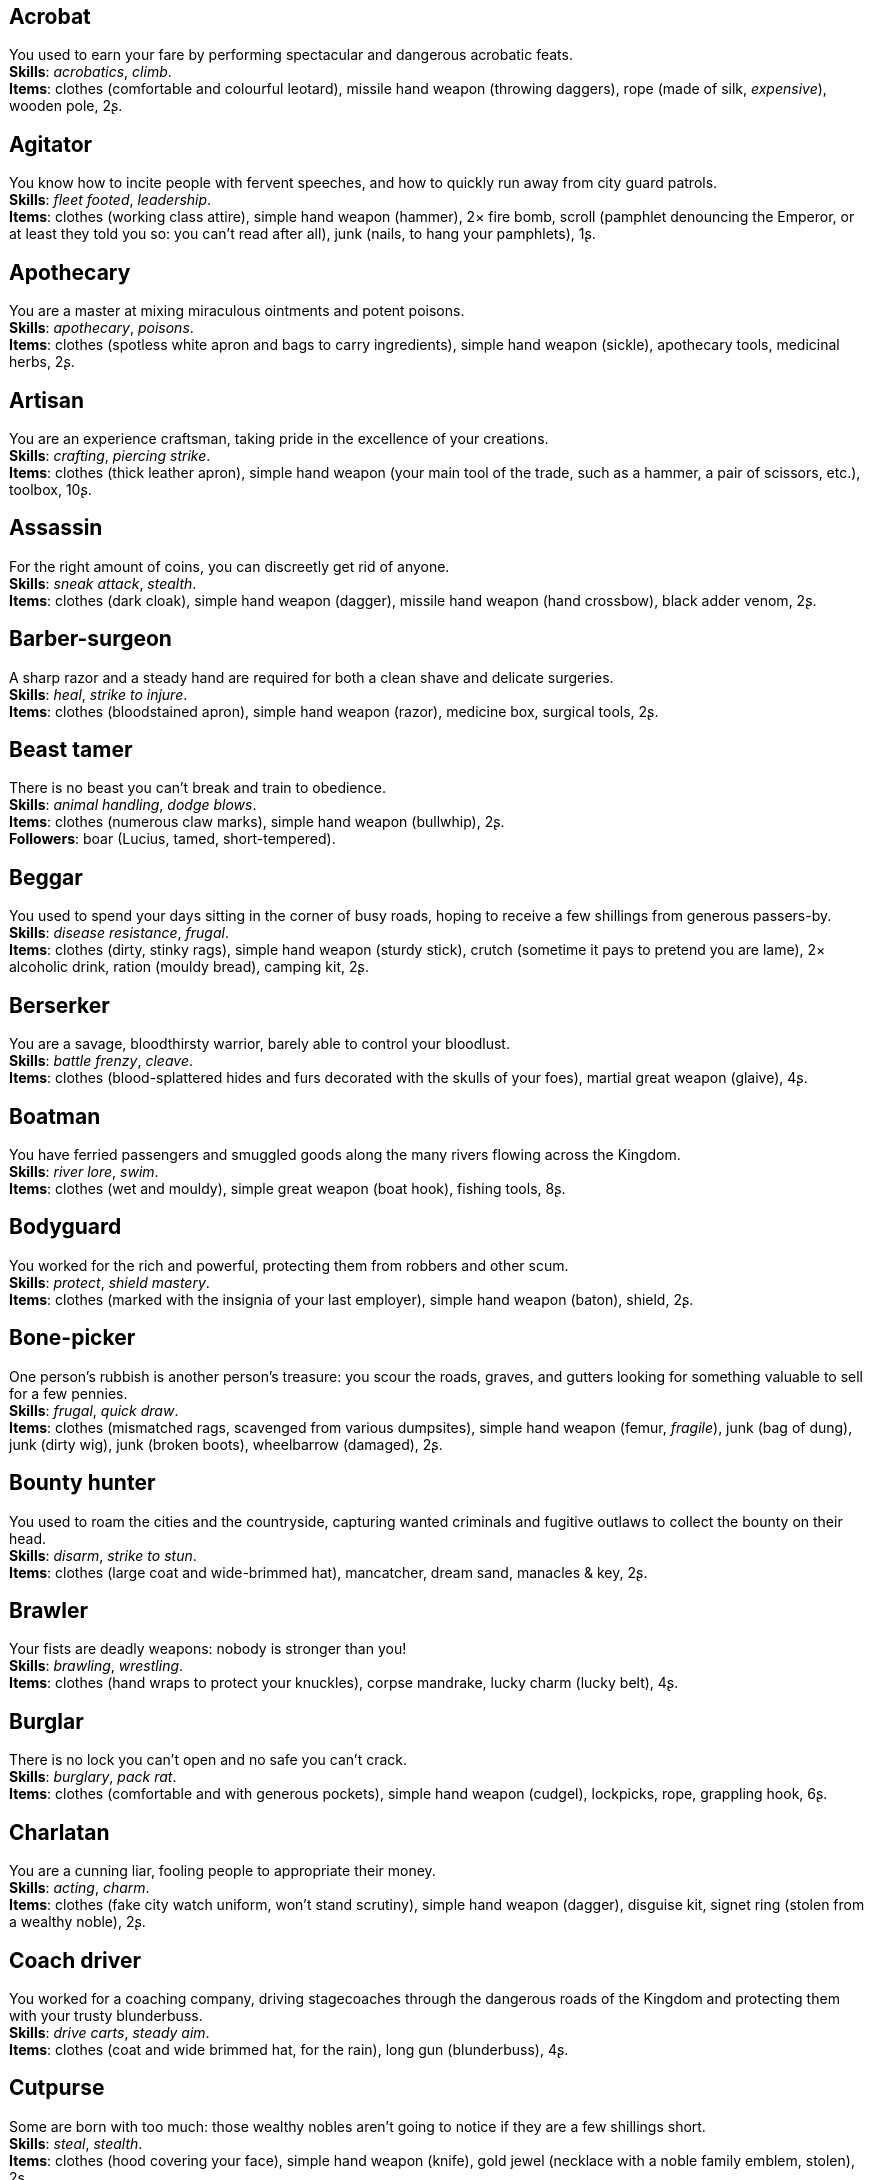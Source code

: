 == Acrobat

You used to earn your fare by performing spectacular and dangerous acrobatic feats. +
*Skills*: _acrobatics_, _climb_. +
*Items*: clothes (comfortable and colourful leotard), missile hand weapon (throwing daggers), rope (made of silk, _expensive_), wooden pole, 2ʂ.

== Agitator

You know how to incite people with fervent speeches, and how to quickly run away from city guard patrols. +
*Skills*: _fleet footed_, _leadership_. +
*Items*: clothes (working class attire), simple hand weapon (hammer), 2× fire bomb, scroll (pamphlet denouncing the Emperor, or at least they told you so: you can't read after all), junk (nails, to hang your pamphlets), 1ʂ.

== Apothecary

You are a master at mixing miraculous ointments and potent poisons. +
*Skills*: _apothecary_, _poisons_. +
*Items*: clothes (spotless white apron and bags to carry ingredients), simple hand weapon (sickle), apothecary tools, medicinal herbs, 2ʂ.

== Artisan

You are an experience craftsman, taking pride in the excellence of your creations. +
*Skills*: _crafting_, _piercing strike_. +
*Items*: clothes (thick leather apron), simple hand weapon (your main tool of the trade, such as a hammer, a pair of scissors, etc.), toolbox, 10ʂ.

== Assassin

For the right amount of coins, you can discreetly get rid of anyone. +
*Skills*: _sneak attack_, _stealth_. +
*Items*: clothes (dark cloak), simple hand weapon (dagger), missile hand weapon (hand crossbow), black adder venom, 2ʂ.

== Barber-surgeon

A sharp razor and a steady hand are required for both a clean shave and delicate surgeries. +
*Skills*: _heal_, _strike to injure_. +
*Items*: clothes (bloodstained apron), simple hand weapon (razor), medicine box, surgical tools, 2ʂ.

== Beast tamer

There is no beast you can't break and train to obedience. +
*Skills*: _animal handling_, _dodge blows_. +
*Items*: clothes (numerous claw marks), simple hand weapon (bullwhip), 2ʂ. +
*Followers*: boar (Lucius, tamed, short-tempered).

== Beggar

You used to spend your days sitting in the corner of busy roads, hoping to receive a few shillings from generous passers-by. +
*Skills*: _disease resistance_, _frugal_. +
*Items*: clothes (dirty, stinky rags), simple hand weapon (sturdy stick), crutch (sometime it pays to pretend you are lame), 2× alcoholic drink, ration (mouldy bread), camping kit, 2ʂ.

== Berserker

You are a savage, bloodthirsty warrior, barely able to control your bloodlust. +
*Skills*: _battle frenzy_, _cleave_. +
*Items*: clothes (blood-splattered hides and furs decorated with the skulls of your foes), martial great weapon (glaive), 4ʂ.

== Boatman

You have ferried passengers and smuggled goods along the many rivers flowing across the Kingdom. +
*Skills*: _river lore_, _swim_. +
*Items*: clothes (wet and mouldy), simple great weapon (boat hook), fishing tools, 8ʂ.

== Bodyguard

You worked for the rich and powerful, protecting them from robbers and other scum. +
*Skills*: _protect_, _shield mastery_. +
*Items*: clothes (marked with the insignia of your last employer), simple hand weapon (baton), shield, 2ʂ.

== Bone-picker

One person's rubbish is another person's treasure: you scour the roads, graves, and gutters looking for something valuable to sell for a few pennies. +
*Skills*: _frugal_, _quick draw_. +
*Items*: clothes (mismatched rags, scavenged from various dumpsites), simple hand weapon (femur, _fragile_), junk (bag of dung), junk (dirty wig), junk (broken boots), wheelbarrow (damaged), 2ʂ.

== Bounty hunter

You used to roam the cities and the countryside, capturing wanted criminals and fugitive outlaws to collect the bounty on their head. +
*Skills*: _disarm_, _strike to stun_. +
*Items*: clothes (large coat and wide-brimmed hat), mancatcher, dream sand, manacles & key, 2ʂ.

== Brawler

Your fists are deadly weapons: nobody is stronger than you! +
*Skills*: _brawling_, _wrestling_. +
*Items*: clothes (hand wraps to protect your knuckles), corpse mandrake, lucky charm (lucky belt), 4ʂ.

== Burglar

There is no lock you can't open and no safe you can't crack. +
*Skills*: _burglary_, _pack rat_. +
*Items*: clothes (comfortable and with generous pockets), simple hand weapon (cudgel), lockpicks, rope, grappling hook, 6ʂ.

== Charlatan

You are a cunning liar, fooling people to appropriate their money. +
*Skills*: _acting_, _charm_. +
*Items*: clothes (fake city watch uniform, won't stand scrutiny), simple hand weapon (dagger), disguise kit, signet ring (stolen from a wealthy noble), 2ʂ.

== Coach driver

You worked for a coaching company, driving stagecoaches through the dangerous roads of the Kingdom and protecting them with your trusty blunderbuss. +
*Skills*: _drive carts_, _steady aim_. +
*Items*: clothes (coat and wide brimmed hat, for the rain), long gun (blunderbuss), 4ʂ.

== Cutpurse

Some are born with too much: those wealthy nobles aren't going to notice if they are a few shillings short. +
*Skills*: _steal_, _stealth_. +
*Items*: clothes (hood covering your face), simple hand weapon (knife), gold jewel (necklace with a noble family emblem, stolen), 2ʂ.

== Duellist

You are a skilled duellist, constantly looking for a worthy opponent to hone your skills. +
*Skills*: _ambidextrous_, _fast strike_. +
*Items*: clothes (a few stitched up cuts), martial hand weapon (thrusting sword), simple hand weapon (parrying dagger), handgun (pistol), 2ʂ.

== Fire eater

You were a performer at a travelling carnival, executing a vast array of exciting tricks with fire. +
*Skills*: _contortionist_, _fire eating_. +
*Items*: clothes (covered in soot), missile hand weapon (throwing daggers), 2× alcoholic drink, 2× torch, flint & tinder, 2ʂ.

== Footpad

You have spent years mugging unaware victims in shady alleys and dark forest roads, and occasionally killing for money. +
*Skills*: _sneak attack_, _strike to stun_. +
*Items*: clothes (scarf to cover your face), simple hand weapon (cudgel), garrotte, silver jewel (stolen bracelet), 6ʂ.

== Gambler

Luck come and goes at the gaming table, but it has never abandoned you, not with the help of a few clever tricks. +
*Skills*: _lucky_, _play games_. +
*Items*: clothes (large, comfortable sleeves), missile hand weapon (darts), cards (marked), dice (loaded), 8ʂ.

== Hunter

When you hunt in the dark forests of the Kingdom, you sometimes wonder if you really are the hunter or rather the prey. +
*Skills*: _bushcraft_, _hunt_. +
*Items*: clothes (decorated with trophies from your preys), missile great weapon (bow), 4ʂ.

== Jester

You have spent your life making a fool of yourself to entertain the nobles, but you will have the last laugh! +
*Skills*: _acrobatics_, _blather_. +
*Items*: clothes (colourful, with a bell hat), simple hand weapon (stick with bells, jingles cheerfully when it strikes), 2× reaper's spice, 2ʂ.

== Knight

With your honour lost and no coin left to your name, you wander the lands selling your fighting skills for money. +
*Skills*: _ride_, _skilled blow_. +
*Items*: clothes (colourful livery), martial hand weapon (warhammer), saddle, 4ʂ.

== Labourer

Your bones and muscles have been hardened by years of toiling under sun and rain. +
*Skills*: _pack rat_, _tough_. +
*Items*: clothes (drenched in sweat), simple great weapon (sledgehammer), simple great weapon (shovel), 2× ration (packed lunch), 8ʂ.

== Lawyer

Nobody is above the law, but you can help those with enough money wiggle through its many loopholes. +
*Skills*: _charm_, _politics_. +
*Items*: clothes (court attire), simple hand weapon (heavy gavel), book (Laws of the Kingdom), 2ʂ.

== Messenger

Time is of the essence when carrying messages across the Kingdom, and you sure are a fast runner. +
*Skills*: _fleet footed_, _languages_. +
*Items*: clothes (dusty and sweaty), missile hand weapon (sling), scroll (blank), quill & ink, lockbox & key, 8ʂ.

== Miner

Crawling through dark, cramped tunnels, breaking rocks and breathing dust, wasn't the life you deserve. +
*Skills*: _dark vision_, _piercing strike_. +
*Items*: clothes (sweaty and dusty), simple great weapon (pickaxe), 2× oil lamp, lantern, flint & tinder, 8ʂ.

== Noble

Your house has fallen and you must now mingle with the lowly scum, but the day will come when you can reclaim what's yours by birthright! +
*Skills*: _consume alcohol_, _poison resistance_. +
*Items*: clothes (ostentatious fripperies, old and full of holes), martial hand weapon (dented sword, family heirloom), signet ring (proof of your identity), 4ʂ.

== Peasant

Your life was simple: growing crops and tending to livestock, trying to put enough food on the table to survive another winter. +
*Skills*: _farming_, _gossip_. +
*Items*: clothes (stinking of manure), simple great weapon (hoe), simple great weapon (pitchfork), 4ʂ. +
*Followers*: chicken (Bertha, dumb and brave), duck (Jonathan, noisy and loud), pig (Hans, picky about food).

== Pedlar

You made a small fortune transporting and trading exotic goods, but you lost everything because of a bad business decision. +
*Skills*: _bargain_, _languages_. +
*Items*: clothes (excessive amounts of cheap fake jewellery), simple hand weapon (dagger), clothes (made of silk, _expensive_).

== Physician

You are an erudite doctor, knowledgeable about poison, disease, surgery, and healing. +
*Skills*: _heal_, _medicine_. +
*Items*: clothes (spotless black coat), simple hand weapon (scalpel), cure, medicine box, 2ʂ.

== Pit fighter

You have fought for money in illegal arenas and as a judicial champion for hire. +
*Skills*: _fast strike_, _wrestling_. +
*Items*: clothes (torn, dusty, and covered in old blood), martial hand weapon (morningstar), net, 4ʂ.

== Priest

Yours is the burden to teach and guide people so that they don't succumb to the lure of darkness. +
*Skills*: _faith_, _incorruptible_. +
*Items*: clothes (priestly robes and religious paraphernalia), simple great weapon (staff), power scroll (sacred).

== Raconteur

You have travelled far and wide across the kingdom, singing songs and acting out enthralling stories. +
*Skills*: _acting_, _music_. +
*Items*: clothes (flamboyant and fashionable), simple hand weapon (knife), music instrument (fiddle, lute, flute, or drums), book (music sheets), 2ʂ.

== Rat catcher

Rats are everywhere and nobody likes them. You make a living getting rid of them, but you swear they are getting larger and nastier by the day. +
*Skills*: _disease resistance_, _poison resistance_. +
*Items*: clothes (partly made of rat fur), simple hand weapon (pointy stick), trapping tools, 2ʂ. +
*Followers*: small dog (Brutus, trained to hunt rats, small but vicious).

== Scholar

Hunched over dusty ancient tomes, you have accumulated vast amounts of knowledge: time to put it into practice! +
*Skills*: _alchemy_, _erudition_. +
*Items*: clothes (night gown and comfortable shoes), simple hand weapon (cane), quill & ink, book (blank, you can't wait to fill it with your learnings), looking glass.

== Sharpshooter

Your skill with a bow or a gun has no equals: you can shoot a moving squirrel from half a mile away. +
*Skills*: _steady aim_, _skilled shot_. +
*Items*: clothes (wide brimmed hat to shade your eyes), long gun (arquebus), 4ʂ.

== Slayer

There is good pay for slaying giant monsters: it's a dangerous job, but you are brave and foolish enough to do it. +
*Skills*: _dodge blows_, _monster slaying_. +
*Items*: clothes (thick hardened leather, cut, burnet, scratched, and torn), martial great weapon (pike), 4ʂ.

== Soldier

You have fought for the Kingdom and seen the horrors of war, the nightmares will never stop. +
*Skills*: _skilled blow_, _skilled shot_. +
*Items*: clothes (uniform from your regiment, has seen better days), martial great weapon (halberd), 4ʂ.

== Soothsayer

You are blessed, or maybe cursed, with the ability to see what others can't. +
*Skills*: _divination_, _lucky_. +
*Items*: clothes (hooded robes), simple hand weapon (cleaver), divination tools, lucky charm (rabbit foot), 2ʂ.

== Thug

A sturdy club is the best way to send a strong message, as you like to say. +
*Skills*: _brawling_, _intimidate_. +
*Items*: clothes (covering your face), simple hand weapon (spiked club), 2× crimson weed, 2ʂ.

== Tomb robber

Precious treasures are buried in ancient crypts and old tombs: their previous owners aren't going to miss them. +
*Skills*: _burglary_, _climb_. +
*Items*: clothes (capacious rucksack to store the loot), simple great weapon (spade), crowbar, flint & tinder, rope, torch, 7ʂ.

== Witch hunter

Warlocks, witches, and sorcerers are a threat to mankind: they are destined to meet their end engulfed in the flames of a pyre. +
*Skills*: _magic sense_, _magic shield_. +
*Items*: clothes (wide brimmed hat, pitch black clothes), handgun (pistol), 2× blessed water, 8ʂ.

== Wizard

You are a secretive scholar of the esoteric arts: many fear you, and with good reason. +
*Skills*: _meditation_, _sorcery_. +
*Items*: clothes (comfortable robes), simple hand weapon (dagger), power scroll (profane).

== Woodsman

You used to fell trees for timber in the cold and dreary forests of the Kingdom. +
*Skills*: _bushcraft_, _tough_. +
*Items*: clothes (greenish cloak), simple great weapon (woodcutting axe), warm clothes (bear furs), 4ʂ.

== Zealot

You have a dark past and many sins to atone for: you are going to save your soul by purging the heretic! +
*Skills*: _battle frenzy_, _bravery_. +
*Items*: clothes (bloodstained monastic habit), martial hand weapon (flail), book (Holy Scriptures).

